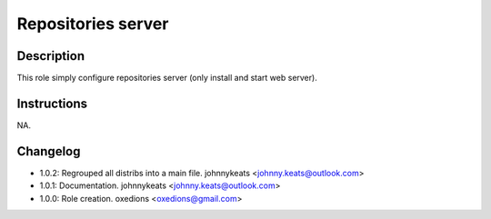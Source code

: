 Repositories server
-------------------

Description
^^^^^^^^^^^

This role simply configure repositories server (only install and start web server).

Instructions
^^^^^^^^^^^^

NA.

Changelog
^^^^^^^^^

* 1.0.2: Regrouped all distribs into a main file. johnnykeats <johnny.keats@outlook.com>
* 1.0.1: Documentation. johnnykeats <johnny.keats@outlook.com>
* 1.0.0: Role creation. oxedions <oxedions@gmail.com>
 
